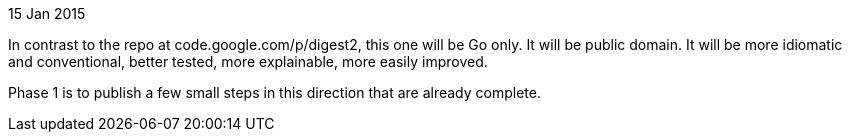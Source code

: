15 Jan 2015

In contrast to the repo at code.google.com/p/digest2, this one will be Go only.
It will be public domain.  It will be more idiomatic and conventional, better
tested, more explainable, more easily improved.

Phase 1 is to publish a few small steps in this direction that are
already complete.
